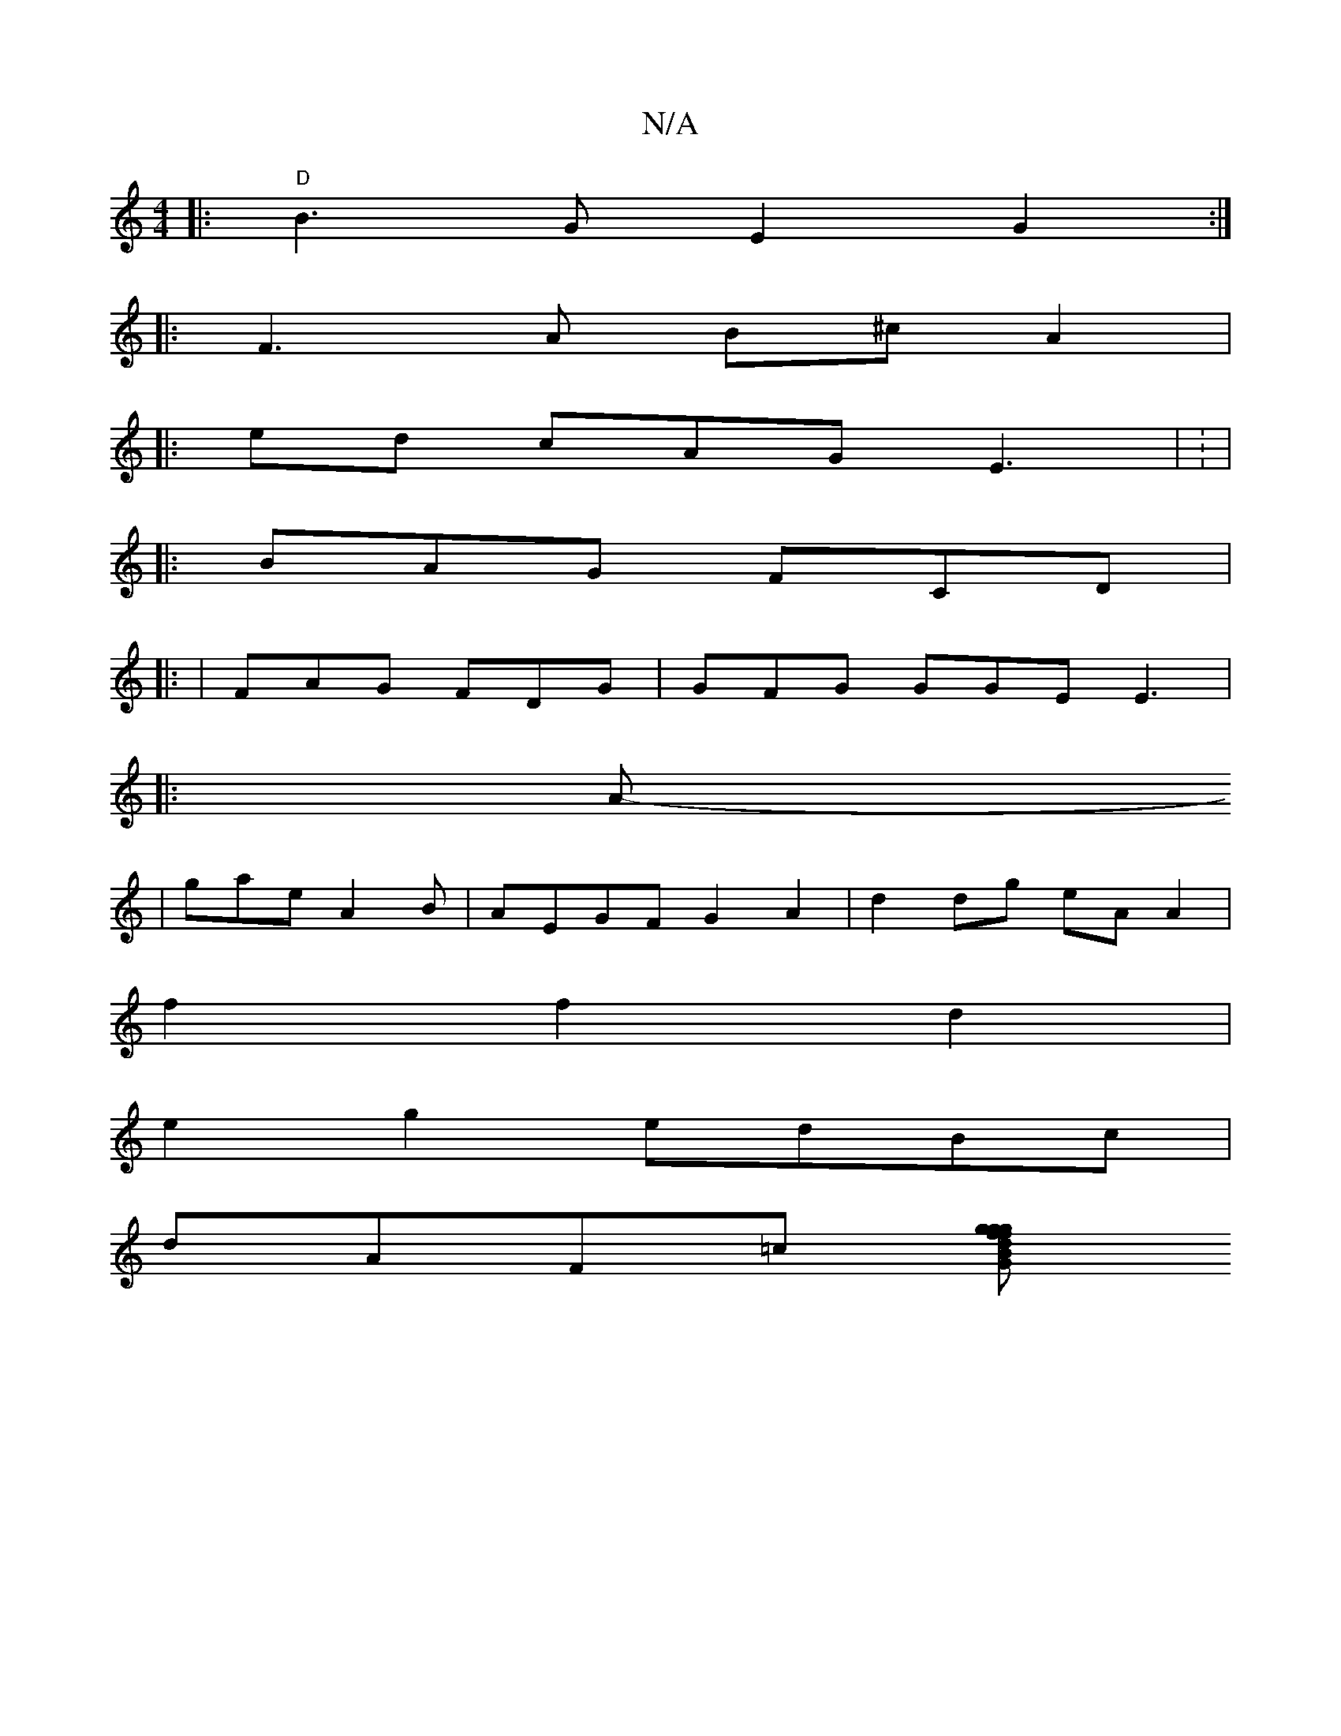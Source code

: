 X:1
T:N/A
M:4/4
R:N/A
K:Cmajor
 |:"D"B3G E2G2:|
|:F3A B^cA2|
[M:3/8L
|: ed cAG E3 | 1 : |
|: BAG FCD |
|: |FAG FDG| GFG GGE E3 |
|: A
-|gae A2 B |AEGF G2A2|d2dg eAA2|
f2f2 d2 |
e2g2 edBc|
dAF=c [Bdg gfgf|edcc dGFF|EDBc dcBd | GDEG 